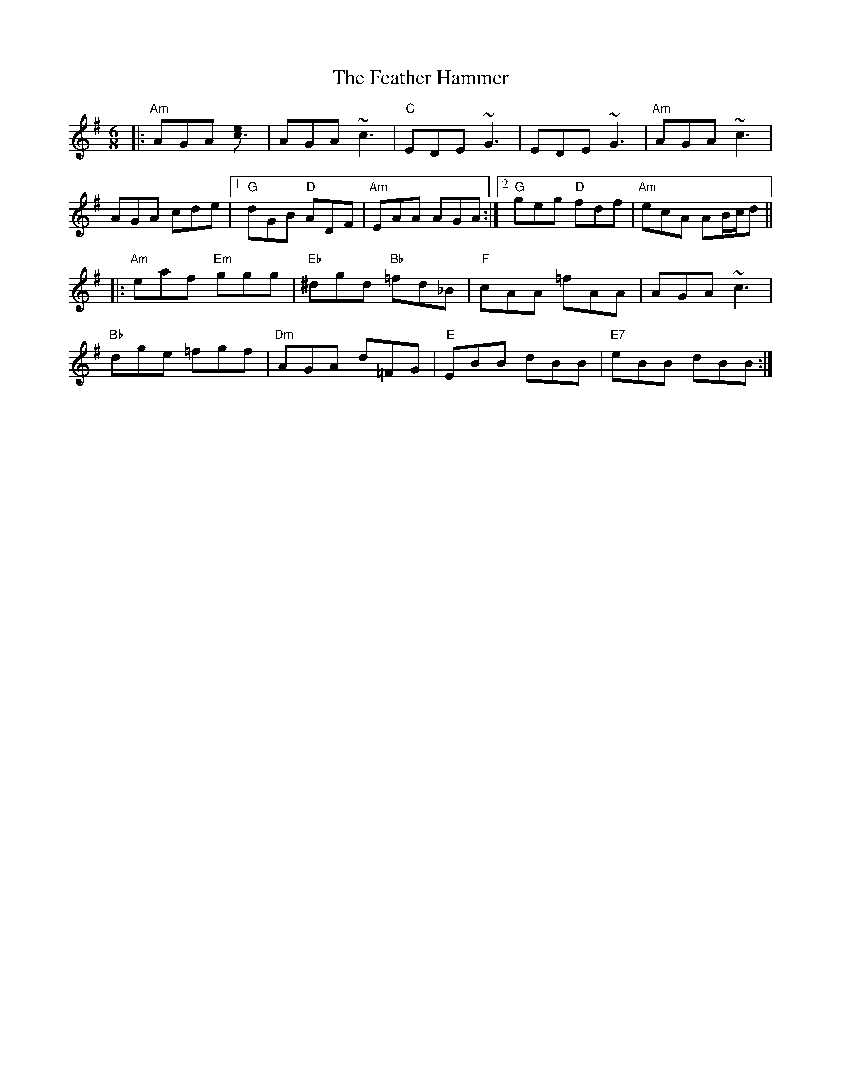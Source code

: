X: 12801
T: Feather Hammer, The
R: jig
M: 6/8
K: Adorian
|:"Am"AGA [c3e]|AGA ~c3|"C"EDE ~G3|EDE ~G3|"Am"AGA ~c3|
AGA cde|1 "G"dGB "D"ADF|"Am"EAA AGA:|2 "G"geg "D"fdf|"Am"ecA AB/c/d||
|:"Am"eaf "Em"ggg|"Eb"^dgd "Bb"=fd_B|"F"cAA =fAA|AGA ~c3|
"Bb"dge =fgf|"Dm"AGA d=FG|"E"EBB dBB|"E7"eBB dBB:|

